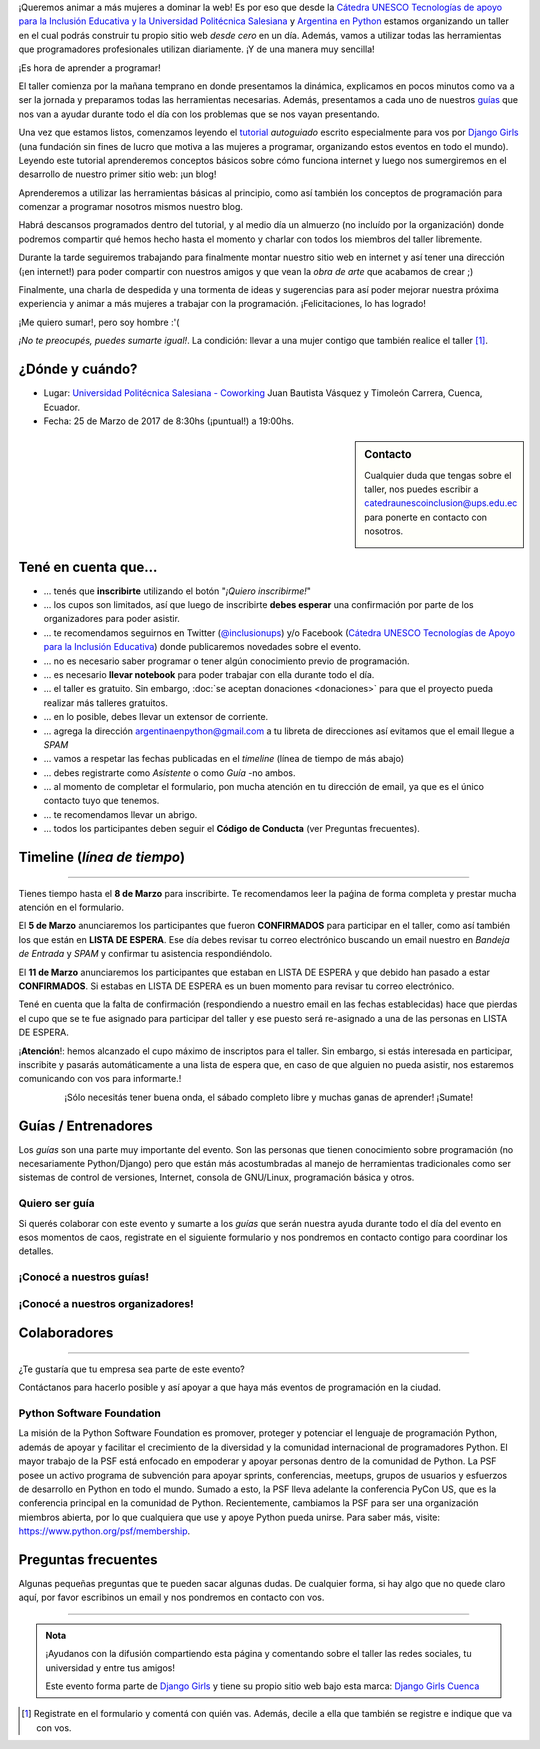 .. title: Taller Django Girls en Cuenca
.. slug: django-girls/2018/03/cuenca
.. date: 2018-03-24 00:08:30 UTC-05:00
.. tags: eventos, django girls, django, taller, python, cuenca, argentina, programación, salesiana, catedra UNESCO UPS
.. category: 
.. link: 
.. description: ¡Queremos animar a más mujeres a dominar la web!
.. type: text
.. previewimage: flyer.png
.. .. template: django-girls-snake.tmpl

..    
    .. class:: alert alert-success

   El Sábado 24 de Marzo se abrieron algunos cupos y *CONFIRMAMOS* por
   email a algunas personas que se encontraban en *Lista de
   espera*. Por favor, revisa tu correo electrónico (incluso en la
   carpeta SPAM / Correo no deseado) para verificar tu situación.

¡Queremos animar a más mujeres a dominar la web! Es por eso que desde la 
`Cátedra UNESCO Tecnologías de apoyo para la Inclusión Educativa y la Universidad Politécnica Salesiana <https://www.catedraunescoinclusion.org/>`_ y
`Argentina en Python <https://argentinaenpython.com>`_ estamos
organizando un taller en el cual podrás construir tu propio sitio web
*desde cero* en un día. Además, vamos a utilizar todas las
herramientas que programadores profesionales utilizan diariamente. ¡Y
de una manera muy sencilla!

.. class:: lead

   ¡Es hora de aprender a programar!


.. image:: flyer.thumbnail.png
   :target: flyer.png
   :align: right

El taller comienza por la mañana temprano en donde presentamos la
dinámica, explicamos en pocos minutos como va a ser la jornada y
preparamos todas las herramientas necesarias. Además, presentamos a
cada uno de nuestros `guías <#guias-entrenadores>`_ que nos van a
ayudar durante todo el día con los problemas que se nos vayan
presentando.

Una vez que estamos listos, comenzamos leyendo el `tutorial
<https://argentinaenpython.com/django-girls/tutorial/>`_
*autoguiado* escrito especialmente para vos por `Django Girls
<http://djangogirls.org/>`_ (una fundación sin fines de lucro que
motiva a las mujeres a programar, organizando estos eventos en todo el
mundo). Leyendo este tutorial aprenderemos conceptos básicos sobre
cómo funciona internet y luego nos sumergiremos en el desarrollo de
nuestro primer sitio web: ¡un blog!

Aprenderemos a utilizar las herramientas básicas al principio, como
así también los conceptos de programación para comenzar a programar
nosotros mismos nuestro blog.

Habrá descansos programados dentro del tutorial, y al medio día un
almuerzo (no incluído por la organización) donde podremos compartir
qué hemos hecho hasta el momento y charlar con todos los miembros del
taller libremente.

Durante la tarde seguiremos trabajando para finalmente montar nuestro
sitio web en internet y así tener una dirección (¡en internet!) para
poder compartir con nuestros amigos y que vean la *obra de arte* que
acabamos de crear ;)

Finalmente, una charla de despedida y una tormenta de ideas y
sugerencias para así poder mejorar nuestra próxima experiencia y
animar a más mujeres a trabajar con la programación. ¡Felicitaciones,
lo has logrado!

.. class:: lead

   ¡Me quiero sumar!, pero soy hombre :'(

*¡No te preocupés, puedes sumarte igual!*. La condición: llevar a una
mujer contigo que también realice el taller [#]_.

¿Dónde y cuándo?
----------------

* Lugar: `Universidad Politécnica Salesiana - Coworking <http://www.ups.edu.ec/ChakanaCoworking/>`_ Juan Bautista Vásquez y Timoleón Carrera, Cuenca, Ecuador.

* Fecha: 25 de Marzo de 2017 de 8:30hs (¡puntual!) a 19:00hs.

.. template:: iframe
   :src: https://www.openstreetmap.org/export/embed.html?bbox=-78.9938771724701%2C-2.8873070887962253%2C-78.9866352081299%2C-2.8837014128121456&amp;layer=mapnik&amp;marker=-2.8855069310421326%2C-78.99025619029999

.. sidebar:: Contacto

   Cualquier duda que tengas sobre el taller, nos puedes escribir a
   `catedraunescoinclusion@ups.edu.ec
   <mailto:catedraunescoinclusion@ups.edu.ec>`_ para ponerte en
   contacto con nosotros.

   .. image:: organizadores.png
      :align: center


Tené en cuenta que...
---------------------

* ... tenés que **inscribirte** utilizando el botón "*¡Quiero
  inscribirme!*"

* ... los cupos son limitados, así que luego de inscribirte **debes
  esperar** una confirmación por parte de los organizadores para poder
  asistir.

* ... te recomendamos seguirnos en Twitter (`@inclusionups
  <https://twitter.com/inclusionups>`_) y/o Facebook (`Cátedra UNESCO 
  Tecnologías de Apoyo para la Inclusión Educativa <https://www.facebook.com/inclusionups//>`__) donde
  publicaremos novedades sobre el evento.

* ... no es necesario saber programar o tener algún conocimiento
  previo de programación.

* ... es necesario **llevar notebook** para poder trabajar con ella
  durante todo el día.

* ... el taller es gratuito. Sin embargo, :doc:`se aceptan donaciones
  <donaciones>` para que el proyecto pueda realizar más talleres
  gratuitos.

* ... en lo posible, debes llevar un extensor de corriente.

* ... agrega la dirección argentinaenpython@gmail.com a tu libreta
  de direcciones así evitamos que el email llegue a *SPAM*

* ... vamos a respetar las fechas publicadas en el *timeline* (línea
  de tiempo de más abajo)

* ... debes registrarte como *Asistente* o como *Guía* -no ambos.

* ... al momento de completar el formulario, pon mucha atención en tu
  dirección de email, ya que es el único contacto tuyo que tenemos.

* ... te recomendamos llevar un abrigo.

* ... todos los participantes deben seguir el **Código de Conducta**
  (ver Preguntas frecuentes).

Timeline (*línea de tiempo*)
----------------------------

.. image:: timeline.png
   :align: center

----

.. raw:: html

   <div style="display: inline-block;">

.. class:: col-md-4

   Tienes tiempo hasta el **8 de Marzo** para inscribirte. Te
   recomendamos leer la paǵina de forma completa y prestar mucha
   atención en el formulario.

.. class:: col-md-4

   El **5 de Marzo** anunciaremos los participantes que fueron
   **CONFIRMADOS** para participar en el taller, como así también los
   que están en **LISTA DE ESPERA**. Ese día debes revisar tu correo
   electrónico buscando un email nuestro en *Bandeja de Entrada* y
   *SPAM* y confirmar tu asistencia respondiéndolo.

.. class:: col-md-4

   El **11 de Marzo** anunciaremos los participantes que estaban en
   LISTA DE ESPERA y que debido han pasado a estar **CONFIRMADOS**. Si
   estabas en LISTA DE ESPERA es un buen momento para revisar tu correo
   electrónico.

.. raw:: html

   </div>


.. class:: alert alert-warning

   Tené en cuenta que la falta de confirmación (respondiendo a nuestro
   email en las fechas establecidas) hace que pierdas el cupo que se
   te fue asignado para participar del taller y ese puesto será
   re-asignado a una de las personas en LISTA DE ESPERA.

.. class:: alert alert-danger

   ¡**Atención**!: hemos alcanzado el cupo máximo de inscriptos para
   el taller. Sin embargo, si estás interesada en participar,
   inscribite y pasarás automáticamente a una lista de espera que, en
   caso de que alguien no pueda asistir, nos estaremos comunicando con
   vos para informarte.!

.. template:: bootstrap3/button
   :href: https://goo.gl/ohOzQV

   ¡Quiero inscribirme!

.. class:: lead align-center

   ¡Sólo necesitás tener buena onda, el sábado completo libre y muchas
   ganas de aprender! ¡Sumate!


Guías / Entrenadores
--------------------

Los *guías* son una parte muy importante del evento. Son las personas
que tienen conocimiento sobre programación (no necesariamente
Python/Django) pero que están más acostumbradas al manejo de
herramientas tradicionales como ser sistemas de control de versiones,
Internet, consola de GNU/Linux, programación básica y otros.



Quiero ser guía
***************

Si querés colaborar con este evento y sumarte a los *guías* que serán
nuestra ayuda durante todo el día del evento en esos momentos de caos,
registrate en el siguiente formulario y nos pondremos en contacto
contigo para coordinar los detalles.


.. template:: bootstrap3/button
   :href: https://goo.gl/sW3m0j

   ¡Quiero participar como guía!

¡Conocé a nuestros guías!
*************************

.. raw:: html

   <style>
     div.django-girls-guia {
       min-height: 350px;
     }

     div.section-guias {
       display: inline-block;
     }
   </style>

   <div class="section-guias">

.. template:: bootstrap3/django-girls-guia
   :name: Janna Acuña
   :image: guia-jana.png
   :email: janabert565@gmail.com
   :github: https://github.com/janitaxd
   :twitter: https://twitter.com/Janabrt_aa
   
.. template:: bootstrap3/django-girls-guia
   :name: Lady Yaguachi
   :image: guia-lady.png
   :email: ladyy27@gmail.com
   :github: https://github.com/ladyy27
   :twitter: https://twitter.com/lady0x027
   

.. template:: bootstrap3/django-girls-guia
   :name: Pamela Guamán
   :image: guia-pamela.png
   :email: pamefer.95@gmail.com
   :github: https://github.com/pamefer
   :twitter: https://twitter.com/PaMelixXXXX
   :facebook: https://www.facebook.com/pamela.guaman.3

.. template:: bootstrap3/django-girls-guia
   :name: Andrés Campoverde
   :image: guia-andres.png
   :email: andrescamp_ac@hotmail.com
   :github: https://github.com/ACmrRobot
   :twitter: https://twitter.com/andrescamp_ac
   :facebook: https://www.facebook.com/WilsonCampoverdeQuito

.. template:: bootstrap3/django-girls-guia
   :name: Kevin Chaca
   :image: guia-kevin.png
   :email: k_s_313@hotmail.com
   :github: https://github.com/KevinChaca
   :twitter: https://twitter.com/MOTEorg
   :facebook: https://www.facebook.com/MOTEorganizacion

.. template:: bootstrap3/django-girls-guia
   :name: Santos Gallegos
   :image: guia-santos.png
   :email: santos_g@outlook.com
   :github: https://github.com/stsewd
   :facebook: https://www.facebook.com/stsewd2

.. template:: bootstrap3/django-girls-guia
   :name: ¿Vos?
   :image: guia-proximo.png

.. raw:: html

   </div>

¡Conocé a nuestros organizadores!
*********************************

.. raw:: html

   <style>
     div.django-girls-organizadores {
       min-height: 350px;
     }

     div.section-organizadores {
       display: inline-block;
     }
   </style>

   <div class="section-organizadores">

.. template:: bootstrap3/django-girls-guia
   :name: Johanna Sanchez
   :image: guia-johanna.png
   :web: https://quimicanomada.wordpress.com/
   :email: argentinaenpython@gmail.com
   :github: https://github.com/ellaquimica/
   :twitter: https://twitter.com/ellaquimica
   :facebook: https://www.facebook.com/argentinaenpython


.. template:: bootstrap3/django-girls-guia
   :name: Belén Abad
   :image: guia-belen.png
   :web: http://almendra.com.ec/
   :email: babad@almendra.com.ec
   :twitter: https://twitter.com/Serotonina_abad
   :facebook: https://www.facebook.com/serotonina.abad

.. template:: bootstrap3/django-girls-guia
   :name: Francisco Urgiles
   :image: guia-pancho.png
   :web: http://almendra.com.ec/
   :email: furgiles@almendra.com.ec
   :github: https://github.com/panchourgiles
   :twitter: https://twitter.com/panchourgiles
   :facebook: https://www.facebook.com/panchourgiles

.. template:: bootstrap3/django-girls-guia
   :name: Jorge Padilla
   :image: guia-jorge.png
   :web: http://almendra.com.ec/
   :email: jpadilla@almendra.com.ec
   :github: https://github.com/jorge-epc
   :twitter: https://twitter.com/jorge_epc
   :facebook: https://www.facebook.com/jorge.esteban.pc

.. template:: bootstrap3/django-girls-guia
   :name: Manuel Kaufmann
   :image: guia-manuel.png
   :place: Parana, Argentina
   :email: argentinaenpython@gmail.com
   :community: Python Argentina
   :web: https://elblogdehumitos.com/
   :github: https://github.com/humitos
   :twitter: https://twitter.com/reydelhumo
   :facebook: https://www.facebook.com/argentinaenpython

.. raw:: html

   </div>


Colaboradores
-------------

.. image:: colaboradores.png
   :align: center

----

.. class:: lead

   ¿Te gustaría que tu empresa sea parte de este evento?

Contáctanos para hacerlo posible y así apoyar a que haya más eventos
de programación en la ciudad.


Python Software Foundation
**************************

.. class:: small

   La misión de la Python Software Foundation es promover, proteger y
   potenciar el lenguaje de programación Python, además de apoyar y
   facilitar el crecimiento de la diversidad y la comunidad
   internacional de programadores Python. El mayor trabajo de la PSF
   está enfocado en empoderar y apoyar personas dentro de la comunidad
   de Python. La PSF posee un activo programa de subvención para
   apoyar sprints, conferencias, meetups, grupos de usuarios y
   esfuerzos de desarrollo en Python en todo el mundo. Sumado a esto,
   la PSF lleva adelante la conferencia PyCon US, que es la
   conferencia principal en la comunidad de Python. Recientemente,
   cambiamos la PSF para ser una organización miembros abierta, por lo
   que cualquiera que use y apoye Python pueda unirse. Para saber más,
   visite: https://www.python.org/psf/membership.

Preguntas frecuentes
--------------------

Algunas pequeñas preguntas que te pueden sacar algunas dudas. De
cualquier forma, si hay algo que no quede claro aquí, por favor
escribinos un email y nos pondremos en contacto con vos.

.. raw:: html

   <div class="panel-group" id="accordion">


.. collapse:: ¿Necesito saber programación?

   ¡No! El taller es para iniciarte en el mundo del desarrollo
   web. Sin embargo, si tienes algo de conocimiento técnico previo
   también eres bienvenida.

.. collapse:: ¿Habrá comida?

   Nos vamos a organizar para almozar todos juntos, pero cada uno
   tendrá que abonar lo que consuma.

.. collapse:: ¿Debo traer mi propia laptop?

   Sí, necesitarás una notebook/laptop para trabajar con ella durante
   todo el día. No importa el sistema operativo que tengas, vamos a
   trabajar en Windows, Mac OSX y Linux.

.. collapse:: ¿Necesito instalar algo en mi laptop?

   ¡Sí! Es necesario que instales Python y algunas herramientas
   más. Te vamos a estar comunicando como hacerlo una vez que te
   registres.

.. collapse:: No soy mujer, ¿puedo ir?

   ¡Claro! Sólo ten en cuenta que este taller es una iniciativa para
   acercar a más mujeres a la tecnología, por lo tanto se les dará
   prioridad.

.. collapse:: ¿Por qué hacen esto?

   Porque creemos que hay que motivar a que haya más mujeres en la
   industria de la programación y en el desarrollo de software.

.. collapse:: Código de Conducta

   Valoramos la participación de cada miembro de la comunidad Python y
   que todos los asistentes tengan una experiencia agradable y
   satisfactoria. En consecuencia, se espera que todos los asistentes
   muestren respeto y cortesía a otros asistentes durante toda la
   conferencia y en todos los eventos relacionados con la conferencia.

   Para no dejar lugar a dudas, lo que se espera es que todos los
   asistentes, expositores, organizadores y voluntarios de la PyCon
   cumplan el siguiente Código de Conducta. Los organizadores
   (voluntarios, speakers y sponsors) serán responsables de fomentar
   el cumplimiento de este código durante todo el evento.

   * Todos los asistentes tienen derecho a ser tratados con cortesía,
     dignidad y respeto y estar libre de cualquier forma de
     discriminación, victimización, acoso o intimidación; como así
     también a disfrutar de un ambiente libre de comportamiento no
     deseado, lenguaje inapropiado e imágenes inadecuadas.

   * Está terminantemente prohibido el acoso. Entendiendo por éste, la
     comunicación ofensiva relacionada con el género, la orientación
     sexual, la discapacidad, la apariencia física, el tamaño
     corporal, la raza, la religión, las imágenes sexuales en espacios
     públicos, intimidación deliberada, acecho, siguiendo, de acoso
     fotográfico o grabación, interrupción sostenida de conversaciones
     u otros eventos, inapropiado contacto físico y atención sexual no
     deseada.

   * Sea amable con los demás: confiamos en que los asistentes podrán
     tratar a los demás de una manera que refleja la opinión
     generalizada de que la diversidad y la amabilidad son los puntos
     fuertes de nuestra comunidad que se celebran y fomentan.

   * Tenga cuidado con las palabras que elija. Recuerde que los
     chistes de exclusión sexistas, racistas, y otros pueden ser
     ofensivos para quienes le rodean.

   Personal de la Conferencia estará encantado de ayudar a los
   participantes a que se sientan seguros y libres de acoso, por lo
   que si surgen problemas cubiertos por este código de conducta, por
   favor póngase en contacto con los organizadores del evento, los
   cuales tienen una remera distintiva. Cualquier queja será
   confidencial, será tomado en serio, investigada y tratada
   adecuadamente.

   Si un participante se involucra en comportamiento que viola el
   código de conducta, los organizadores de la conferencia pueden
   tomar cualquier acción que consideren apropiadas, incluyendo
   advertencia al infractor o la expulsión de la conferencia sin
   reembolso.

     .. class:: small

        Fuente: `PyCon Argentina Mendoza <http://ar.pycon.org/>`_

.. raw:: html

   </div>


----

.. admonition:: Nota

   ¡Ayudanos con la difusión compartiendo esta página y comentando
   sobre el taller las redes sociales, tu universidad y entre tus
   amigos!

   Este evento forma parte de `Django Girls
   <http://djangogirls.org/>`__ y tiene su propio sitio web bajo esta
   marca: `Django Girls Cuenca
   <https://djangogirls.org/cuenca/>`__

.. [#] Registrate en el formulario y comentá con quién vas. Además,
       decile a ella que también se registre e indique que va con vos.
